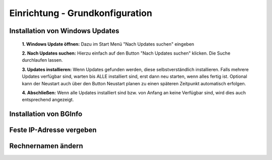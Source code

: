 Einrichtung - Grundkonfiguration
=====

Installation von Windows Updates
-----

	**1. Windows Update öffnen:**
	Dazu im Start Menü "Nach Updates suchen" eingeben
	
	
	**2. Nach Updates suchen:**
	Hierzu einfach auf den Button "Nach Updates suchen" klicken. Die Suche durchlaufen lassen.
	
	
	**3. Updates installieren:**
	Wenn Updates gefunden werden, diese selbstverständlich installieren. Falls mehrere Updates verfügbar sind, warten bis ALLE installiert sind, erst dann neu starten, wenn alles fertig ist.
	Optional kann der Neustart auch über den Button Neustart planen zu einen späteren Zeitpunkt automatisch erfolgen.
	
	
	**4. Abschließen:**
	Wenn alle Updates installiert sind bzw. von Anfang an keine Verfügbar sind, wird dies auch entsprechend angezeigt.
	

Installation von BGInfo
-----

Feste IP-Adresse vergeben
-----

Rechnernamen ändern
-----
